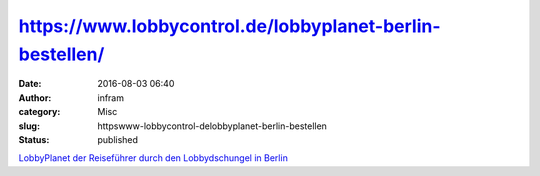 https://www.lobbycontrol.de/lobbyplanet-berlin-bestellen/
#########################################################
:date: 2016-08-03 06:40
:author: infram
:category: Misc
:slug: httpswww-lobbycontrol-delobbyplanet-berlin-bestellen
:status: published

`LobbyPlanet der Reiseführer durch den Lobbydschungel in
Berlin  <https://www.lobbycontrol.de/lobbyplanet-berlin-bestellen/>`__
